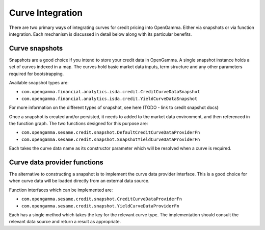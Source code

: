 =================
Curve Integration
=================

There are two primary ways of integrating curves for credit pricing into
OpenGamma. Either via snapshots or via function integration. Each mechanism is
discussed in detail below along with its particular benefits.


Curve snapshots
===============

Snapshots are a good choice if you intend to store your credit data in
OpenGamma. A single snapshot instance holds a set of curves indexed in a map.
The curves hold basic market data inputs, term structure and any other
parameters required for bootstrapping.

Available snapshot types are:

* ``com.opengamma.financial.analytics.isda.credit.CreditCurveDataSnapshot`` 
* ``com.opengamma.financial.analytics.isda.credit.YieldCurveDataSnapshot``

For more information on the different types of snapshot, see here (TODO - link
to credit snapshot docs)

Once a snapshot is created and/or persisted, it needs to added to the market data
environment, and then referenced in the function graph. The two functions designed
for this purpose are:

* ``com.opengamma.sesame.credit.snapshot.DefaultCreditCurveDataProviderFn``
* ``com.opengamma.sesame.credit.snapshot.SnapshotYieldCurveDataProviderFn``

Each takes the curve data name as its constructor parameter which will be resolved
when a curve is required.

Curve data provider functions
=============================

The alternative to constructing a snapshot is to implement the curve data
provider interface. This is a good choice for when curve data will be loaded
directly from an external data source.

Function interfaces which can be implemented are:

* ``com.opengamma.sesame.credit.snapshot.CreditCurveDataProviderFn``
* ``com.opengamma.sesame.credit.snapshot.YieldCurveDataProviderFn``

Each has a single method which takes the key for the relevant curve type. The
implementation should consult the relevant data source and return a result as
appropriate.